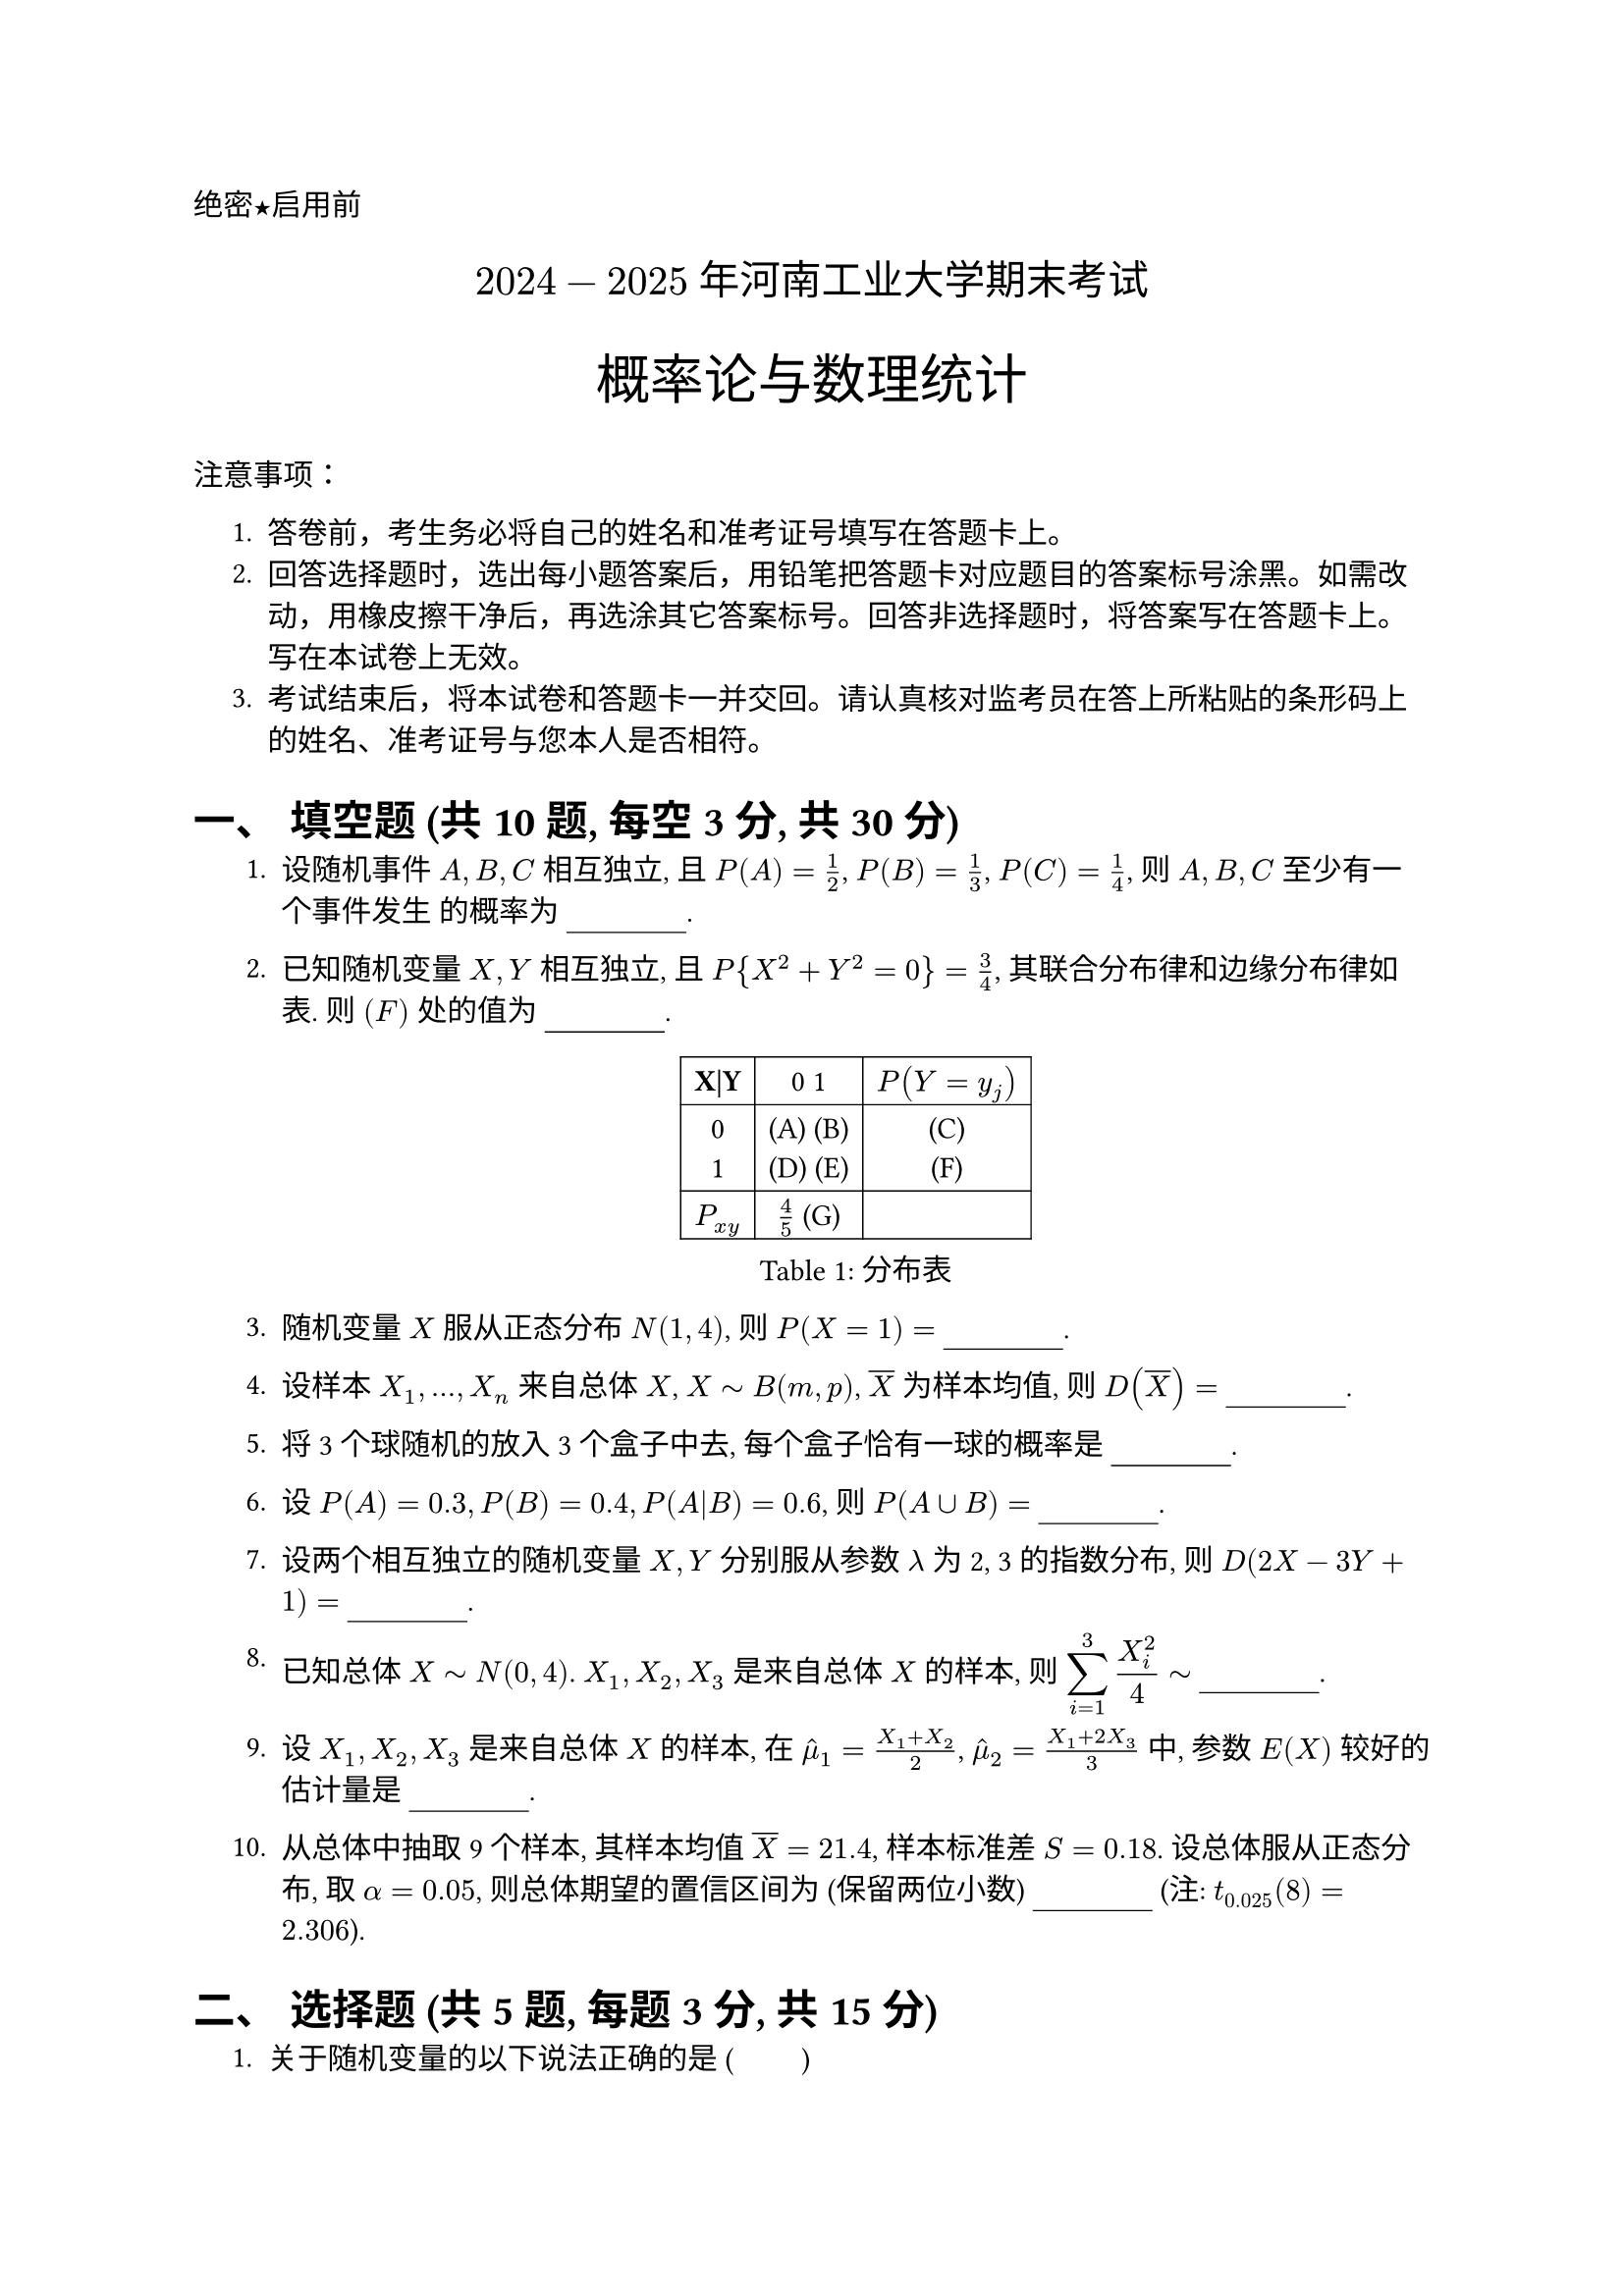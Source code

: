 #set document(title: "2024-2025年《概率论与数理统计》期末试题")
#set heading(numbering: "一、")
// #show math.equation.where(block: false): math.display
#set text(font:"PingFang SC")
#let uline(answer: "", width: 4em) = {
  box(width: width, stroke: (bottom: 0.5pt), outset: (bottom: 4pt))[#answer]
}

#align(left)[#text(font: "Heiti SC")[绝密★启用前]]
#align(center, text(15pt)[#text(font: "Songti SC")[$2024-2025$ 年河南工业大学期末考试]])
#align(center)[#text(size: 1.8em, font: "Heiti SC")[概率论与数理统计]]
#text(font:"Heiti SC")[注意事项]：

#set enum(indent: 0.5cm, numbering: "1.")
+ 答卷前，考生务必将自己的姓名和准考证号填写在答题卡上。
+ 回答选择题时，选出每小题答案后，用铅笔把答题卡对应题目的答案标号涂黑。如需改动，用橡皮擦干净后，再选涂其它答案标号。回答非选择题时，将答案写在答题卡上。写在本试卷上无效。
+ 考试结束后，将本试卷和答题卡一并交回。请认真核对监考员在答上所粘贴的条形码上的姓名、准考证号与您本人是否相符。
= 填空题 (共10题, 每空3分, 共30分)
+ 设随机事件 $A, B, C$ 相互独立, 且 $P(A)=1/2$, $P(B)=1/3$, $P(C)=1/4$, 则 $A, B, C$ 至少有一个事件发生 的概率为 #uline().

+ 已知随机变量 $X, Y$ 相互独立, 且 $P{X^2 + Y^2 = 0} = 3/4$, 其联合分布律和边缘分布律如表. 则 $(F)$ 处的值为 #uline().
  #figure(
    table(
      columns: 3,
      stroke: .5pt + black,
      align: center + horizon,
      [*X|Y*], [0 1], [$P(Y=y_j)$],
      [0\ 1], [(A) (B)\ (D) (E)], [(C) \ (F)],
      [$P_(x y)$], [$4/5$ (G)], [],
    ),
    caption: [分布表],
  )

+ 随机变量 $X$ 服从正态分布 $N(1, 4)$, 则 $P(X=1) =$ #uline().

+ 设样本 $X_1, dots, X_n$ 来自总体 $X$, $X tilde B(m, p)$, $overline(X)$ 为样本均值, 则 $D(overline(X)) = $ #uline().

+ 将 3 个球随机的放入 3 个盒子中去, 每个盒子恰有一球的概率是 #uline().

+ 设 $P(A)=0.3, P(B)=0.4, P(A|B) = 0.6$, 则 $P(A union B) =$ #uline().

+ 设两个相互独立的随机变量 $X, Y$ 分别服从参数 $lambda$ 为 2, 3 的指数分布, 则 $D(2X - 3Y + 1) =$ #uline().

+ 已知总体 $X tilde N(0, 4)$. $X_1, X_2, X_3$ 是来自总体 $X$ 的样本, 则 $display(sum_(i=1)^3 X_i^2 / 4 tilde)$ #uline().

+ 设 $X_1, X_2, X_3$ 是来自总体 $X$ 的样本, 在 $hat(mu)_1 = (X_1 + X_2)/2$, $hat(mu)_2 = (X_1 + 2X_3)/3$ 中, 参数 $E(X)$ 较好的估计量是 #uline().

+ 从总体中抽取 9 个样本, 其样本均值 $overline(X)=21.4$, 样本标准差 $S=0.18$. 设总体服从正态分布, 取 $alpha=0.05$, 则总体期望的置信区间为 (保留两位小数) #uline() (注: $t_(0.025)(8)=2.306$).

= 选择题 (共5题, 每题3分, 共15分)

#set enum(numbering: "1.")

+ 关于随机变量的以下说法正确的是 ( #h(1em) #h(1em) )
  #grid(
    columns: 2,
    gutter: 10pt,
    column-gutter: 1fr,
    [A. 不相关一定独立], [B. 边缘分布可以确定联合分布],
    [C. 独立一定不相关], [D. $D(X+Y)=D(X)+D(Y)$],
  )

+ 设 $X_1, dots, X_n$ 是总体 $X$ 的简单随机样本, $E(X)=mu, D(X)=sigma^2$. 已知 $display(C sum_(i=1)^(n-1) (X_(i+1) - X_i)^2)$ 是 $sigma^2$ 的 无偏估计量, 则 C = ( #h(1em) #h(1em) )
  #grid(
    columns: 4,
    gutter: 1fr,
    [A. $1/n$], [B. $1/(n-1)$], [C. $1/(2(n-1))$], [D. $1/(n+1)$],
  )

+ 设随机变量 $X tilde N(2, sigma^2)$, 且 $P(2 lt.eq X lt.eq 4) = 0.3$, 则 $P(X<0) = $ ( #h(1em) #h(1em) )
  #grid(
    columns: 4,
    gutter: 1fr,
    [A. 0.3], [B. 0.2], [C. 0.5], [D. 0.6],
  )

+ 设 $X_1, dots, X_(16)$ 是来自正态总体 $N(0, 1)$ 的样本, $overline(X)$ 是样本均值, 若 $P(|overline(X)| >= b) = 0.01$, 则 $b=$ ( #h(1em) #h(1em) ) (注: $Phi(2.33) = 0.99$)
  #grid(
    columns: 4,
    gutter: 1fr,
    [A. 0.5825], [B. 0.6877], [C. 2.33], [D. 9.32],
  )

+ 设随机变量 $X$ 的概率密度函数为 $f_X(x)$, $Y = -2X$, 则 $Y$ 的概率密度函数为 $f_Y(y) = $ ( #h(1em) #h(1em) )
  #grid(
    columns: 4,
    gutter: 1fr,
    [A. $-1/2 f_X(-y/2 + 2)$], [B. $1/2 f_X(-y/2 + 2)$], [C. $-2 f_X(-y/2 + 2)$], [D. $2 f_X(-y/2 + 2)$],
  )

= 计算题 (10分)
+ 设随机变量 $X$ 的概率密度函数为 $display(f(x)=cases(
  x\, &0<x<1,
  1\, & 1<=x<=3/2,
  0\, & "其它"
))$.\ 求(1) $P{0.3<x<3}$;(2) $E(X)$;(3) $D(X)$.

+ 果树的主人外出, 委托邻居浇水。设已知如果不浇水, 树死去的概率为 0.8；若浇水则树死去的概率为 0.15。有 0.9 的把握确定邻居会记得浇水。\
  (1) 求主人回来树还活着的概率;\
  (2) 若主人回来树已死去, 求邻居忘记浇水的概率。
+ #grid(
      columns: 2,
      gutter: 3em,
      [设二维离散型随机变量 $(X, Y)$ 的联合分布律如下表。\
        (1) 求 $P{X=Y}$;\
        (2) 求 X, Y 的相关系数 $display(rho_{X Y})$;\
        (3) X, Y 是否不线性相关? 是否独立? 为什么?
      ],
      [
        #figure(
          table(
            columns: 3,
            stroke: .5pt + black,
            align: center + horizon,
            [*X | Y*], $1$, $3$,
            $0$, $0$, $1 / 8$,
            $1$, $3 / 8$, $0$,
            $2$, $3 / 8$, $0$,
            $3$, $0$, $1 / 8$,
          ),
          caption: "联合分布律",
        )],
    )

+ 这个题目无语
  *设总体 X 的概率密度函数为 $f(x; theta) = theta x^{theta-1}, 0 < x < 1$, 其中 $theta > 0$ 为未知参数。 $X_1, dots, X_n$ 为来自总体 X 的简单随机样本, 求 $theta$ 的最大似然估计量。*


+ 根据以往经验, 某种电器元件的寿命 (单位: 小时) 服从参数为 $lambda = 0.01$ 的指数分布。现随机地取 16 只, 设它们的寿命是相互独立的, 求这 16 只元件的寿命的总和大于 1920 小时的概率。 (注: $Phi(0.8) = 0.7881$)


+ 游客乘电梯参观电视塔顶层, 电梯于每个整点的第 5 分钟、25 分钟和 55 分钟从底层启动。一游客在 8 点到 9 点之间的任意时刻到达底层候梯处, 求他等候时间的数学期望。

